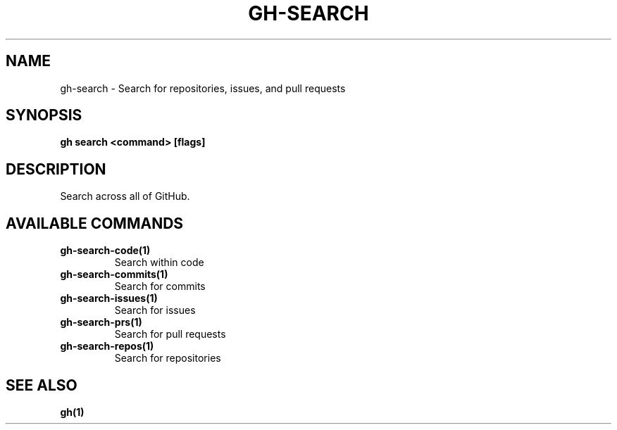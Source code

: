 .nh
.TH "GH-SEARCH" "1" "Jul 2024" "GitHub CLI 2.53.0" "GitHub CLI manual"

.SH NAME
.PP
gh-search - Search for repositories, issues, and pull requests


.SH SYNOPSIS
.PP
\fBgh search <command> [flags]\fR


.SH DESCRIPTION
.PP
Search across all of GitHub.


.SH AVAILABLE COMMANDS
.TP
\fBgh-search-code(1)\fR
Search within code

.TP
\fBgh-search-commits(1)\fR
Search for commits

.TP
\fBgh-search-issues(1)\fR
Search for issues

.TP
\fBgh-search-prs(1)\fR
Search for pull requests

.TP
\fBgh-search-repos(1)\fR
Search for repositories


.SH SEE ALSO
.PP
\fBgh(1)\fR

